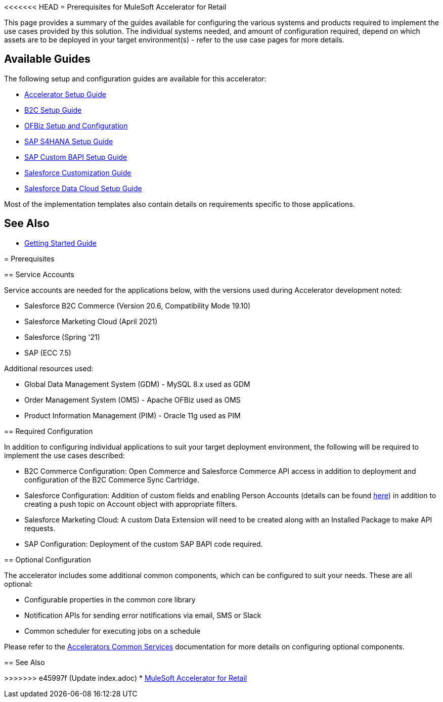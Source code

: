<<<<<<< HEAD
= Prerequisites for MuleSoft Accelerator for Retail

This page provides a summary of the guides available for configuring the various systems and products required to implement the use cases provided by this solution. The individual systems needed, and amount of configuration required, depend on which assets are to be deployed in your target environment(s) - refer to the use case pages for more details.

== Available Guides

The following setup and configuration guides are available for this accelerator:

* xref:rcg-setup-guide.adoc[Accelerator Setup Guide]
* xref:b2c-setup-guide.adoc[B2C Setup Guide]
* xref:ofbiz-setup-config.adoc[OFBiz Setup and Configuration]
* xref:sap-s4hana-setup-guide.adoc[SAP S4HANA Setup Guide]
* xref:sap-custom-bapi-setup-guide.adoc[SAP Custom BAPI Setup Guide]
* xref:sfdc-customization-guide.adoc[Salesforce Customization Guide]
* xref:sfdc-data-cloud-setup-guide.adoc[Salesforce Data Cloud Setup Guide]

Most of the implementation templates also contain details on requirements specific to those applications.

== See Also

* xref:accelerators-home::getting-started.adoc[Getting Started Guide]
=======
= Prerequisites

== Service Accounts

Service accounts are needed for the applications below, with the versions used during Accelerator development noted:

* Salesforce B2C Commerce (Version 20.6, Compatibility Mode 19.10)
* Salesforce Marketing Cloud (April 2021)
* Salesforce (Spring '21)
* SAP (ECC 7.5)

Additional resources used:

* Global Data Management System (GDM) - MySQL 8.x used as GDM
* Order Management System (OMS) - Apache OFBiz used as OMS
* Product Information Management (PIM) - Oracle 11g used as PIM

== Required Configuration

In addition to configuring individual applications to suit your target deployment environment, the following will be required to implement the use cases described:

* B2C Commerce Configuration: Open Commerce and Salesforce Commerce API access in addition to deployment and configuration of the B2C Commerce Sync Cartridge.
* Salesforce Configuration: Addition of custom fields and enabling Person Accounts (details can be found https://help.salesforce.com/articleView?id=000328922&type=1&mode=1[here]) in addition to creating a push topic on Account object with appropriate filters.
* Salesforce Marketing Cloud: A custom Data Extension will need to be created along with an Installed Package to make API requests.
* SAP Configuration: Deployment of the custom SAP BAPI code required.

== Optional Configuration

The accelerator includes some additional common components, which can be configured to suit your needs. These are all optional:

* Configurable properties in the common core library
* Notification APIs for sending error notifications via email, SMS or Slack
* Common scheduler for executing jobs on a schedule

Please refer to the https://anypoint.mulesoft.com/exchange/org.mule.examples/mulesoft-accelerator-for-salesforce-common-services/[Accelerators Common Services] documentation for more details on configuring optional components.

== See Also 

>>>>>>> e45997f (Update index.adoc)
* xref:index.adoc[MuleSoft Accelerator for Retail]
